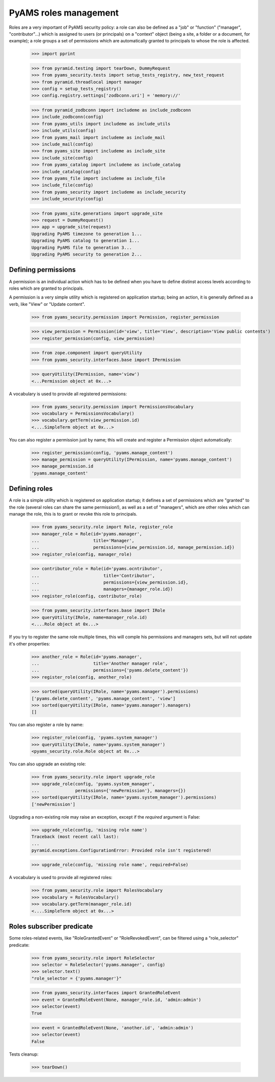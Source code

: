 
======================
PyAMS roles management
======================

Roles are a very important of PyAMS security policy: a role can also be defined as a "job" or
"function" ("manager", "contributor"...) which is assigned to users (or principals) on a
"context" object (being a site, a folder or a document, for example); a role groups a set of
permissions which are automatically granted to principals to whose the role is affected.

    >>> import pprint

    >>> from pyramid.testing import tearDown, DummyRequest
    >>> from pyams_security.tests import setup_tests_registry, new_test_request
    >>> from pyramid.threadlocal import manager
    >>> config = setup_tests_registry()
    >>> config.registry.settings['zodbconn.uri'] = 'memory://'

    >>> from pyramid_zodbconn import includeme as include_zodbconn
    >>> include_zodbconn(config)
    >>> from pyams_utils import includeme as include_utils
    >>> include_utils(config)
    >>> from pyams_mail import includeme as include_mail
    >>> include_mail(config)
    >>> from pyams_site import includeme as include_site
    >>> include_site(config)
    >>> from pyams_catalog import includeme as include_catalog
    >>> include_catalog(config)
    >>> from pyams_file import includeme as include_file
    >>> include_file(config)
    >>> from pyams_security import includeme as include_security
    >>> include_security(config)

    >>> from pyams_site.generations import upgrade_site
    >>> request = DummyRequest()
    >>> app = upgrade_site(request)
    Upgrading PyAMS timezone to generation 1...
    Upgrading PyAMS catalog to generation 1...
    Upgrading PyAMS file to generation 3...
    Upgrading PyAMS security to generation 2...


Defining permissions
--------------------

A permission is an individual action which has to be defined when you have to define distinst
access levels according to roles which are granted to principals.

A permission is a very simple utility which is registered on application startup; being an action,
it is generally defined as a verb, like "View" or "Update content".

    >>> from pyams_security.permission import Permission, register_permission

    >>> view_permission = Permission(id='view', title='View', description='View public contents')
    >>> register_permission(config, view_permission)

    >>> from zope.component import queryUtility
    >>> from pyams_security.interfaces.base import IPermission

    >>> queryUtility(IPermission, name='view')
    <...Permission object at 0x...>

A vocabulary is used to provide all registered permissions:

    >>> from pyams_security.permission import PermissionsVocabulary
    >>> vocabulary = PermissionsVocabulary()
    >>> vocabulary.getTerm(view_permission.id)
    <....SimpleTerm object at 0x...>

You can also register a permission just by name; this will create and register a Permission
object automatically:

    >>> register_permission(config, 'pyams.manage_content')
    >>> manage_permission = queryUtility(IPermission, name='pyams.manage_content')
    >>> manage_permission.id
    'pyams.manage_content'


Defining roles
--------------

A role is a simple utility which is registered on application startup; it defines a set of
permissions which are "granted" to the role (several roles can share the same permission!), as
well as a set of "managers", which are other roles which can manage the role, this is to grant
or revoke this role to principals.

    >>> from pyams_security.role import Role, register_role
    >>> manager_role = Role(id='pyams.manager',
    ...                     title='Manager',
    ...                     permissions={view_permission.id, manage_permission.id})
    >>> register_role(config, manager_role)

    >>> contributor_role = Role(id='pyams.ocntributor',
    ...                         title='Contributor',
    ...                         permissions={view_permission.id},
    ...                         managers={manager_role.id})
    >>> register_role(config, contributor_role)

    >>> from pyams_security.interfaces.base import IRole
    >>> queryUtility(IRole, name=manager_role.id)
    <....Role object at 0x...>

If you try to register the same role multiple times, this will comple his permissions and
managers sets, but will not update it's other properties:

    >>> another_role = Role(id='pyams.manager',
    ...                     title='Another manager role',
    ...                     permissions={'pyams.delete_content'})
    >>> register_role(config, another_role)

    >>> sorted(queryUtility(IRole, name='pyams.manager').permissions)
    ['pyams.delete_content', 'pyams.manage_content', 'view']
    >>> sorted(queryUtility(IRole, name='pyams.manager').managers)
    []

You can also register a role by name:

    >>> register_role(config, 'pyams.system_manager')
    >>> queryUtility(IRole, name='pyams.system_manager')
    <pyams_security.role.Role object at 0x...>

You can also upgrade an existing role:

    >>> from pyams_security.role import upgrade_role
    >>> upgrade_role(config, 'pyams.system_manager',
    ...              permissions={'newPermission'}, managers={})
    >>> sorted(queryUtility(IRole, name='pyams.system_manager').permissions)
    ['newPermission']

Upgrading a non-existing role may raise an exception, except if the *required* argument is False:

    >>> upgrade_role(config, 'missing role name')
    Traceback (most recent call last):
    ...
    pyramid.exceptions.ConfigurationError: Provided role isn't registered!

    >>> upgrade_role(config, 'missing role name', required=False)


A vocabulary is used to provide all registered roles:

    >>> from pyams_security.role import RolesVocabulary
    >>> vocabulary = RolesVocabulary()
    >>> vocabulary.getTerm(manager_role.id)
    <....SimpleTerm object at 0x...>


Roles subscriber predicate
--------------------------

Some roles-related events, like "RoleGrantedEvent" or "RoleRevokedEvent", can be filtered using
a "role_selector" predicate:

    >>> from pyams_security.role import RoleSelector
    >>> selector = RoleSelector('pyams.manager', config)
    >>> selector.text()
    "role_selector = {'pyams.manager'}"

    >>> from pyams_security.interfaces import GrantedRoleEvent
    >>> event = GrantedRoleEvent(None, manager_role.id, 'admin:admin')
    >>> selector(event)
    True

    >>> event = GrantedRoleEvent(None, 'another.id', 'admin:admin')
    >>> selector(event)
    False


Tests cleanup:

    >>> tearDown()

